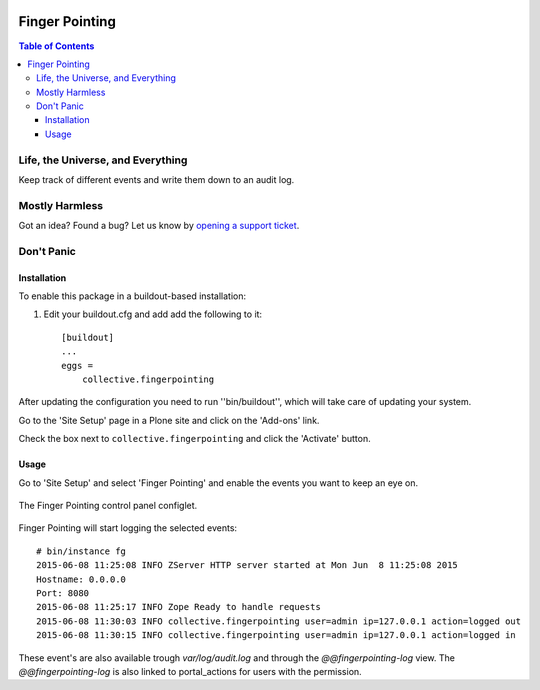 .. image:: docs/fingerpointing.png
    :align: left
    :alt: Finger Pointing
    :height: 100px
    :width: 100px

***************
Finger Pointing
***************

.. contents:: Table of Contents

Life, the Universe, and Everything
==================================

Keep track of different events and write them down to an audit log.

Mostly Harmless
===============

.. image:: http://img.shields.io/pypi/v/collective.fingerpointing.svg
   :target: https://pypi.python.org/pypi/collective.fingerpointing

.. image:: https://img.shields.io/travis/collective/collective.fingerpointing/master.svg
    :target: http://travis-ci.org/collective/collective.fingerpointing

.. image:: https://img.shields.io/coveralls/collective/collective.fingerpointing/master.svg
    :target: https://coveralls.io/r/collective/collective.fingerpointing

Got an idea? Found a bug? Let us know by `opening a support ticket`_.

.. _`opening a support ticket`: https://github.com/collective/collective.fingerpointing/issues

Don't Panic
===========

Installation
------------

To enable this package in a buildout-based installation:

#. Edit your buildout.cfg and add add the following to it::

    [buildout]
    ...
    eggs =
        collective.fingerpointing

After updating the configuration you need to run ''bin/buildout'', which will take care of updating your system.

Go to the 'Site Setup' page in a Plone site and click on the 'Add-ons' link.

Check the box next to ``collective.fingerpointing`` and click the 'Activate' button.

Usage
-----

Go to 'Site Setup' and select 'Finger Pointing' and enable the events you want to keep an eye on.

.. figure:: docs/controlpanel.png
    :align: center
    :height: 600px
    :width: 768px

    The Finger Pointing control panel configlet.

Finger Pointing will start logging the selected events::

    # bin/instance fg
    2015-06-08 11:25:08 INFO ZServer HTTP server started at Mon Jun  8 11:25:08 2015
    Hostname: 0.0.0.0
    Port: 8080
    2015-06-08 11:25:17 INFO Zope Ready to handle requests
    2015-06-08 11:30:03 INFO collective.fingerpointing user=admin ip=127.0.0.1 action=logged out
    2015-06-08 11:30:15 INFO collective.fingerpointing user=admin ip=127.0.0.1 action=logged in

These event's are also available trough `var/log/audit.log` and through the `@@fingerpointing-log` view.
The `@@fingerpointing-log` is also linked to portal_actions for users with the permission.
